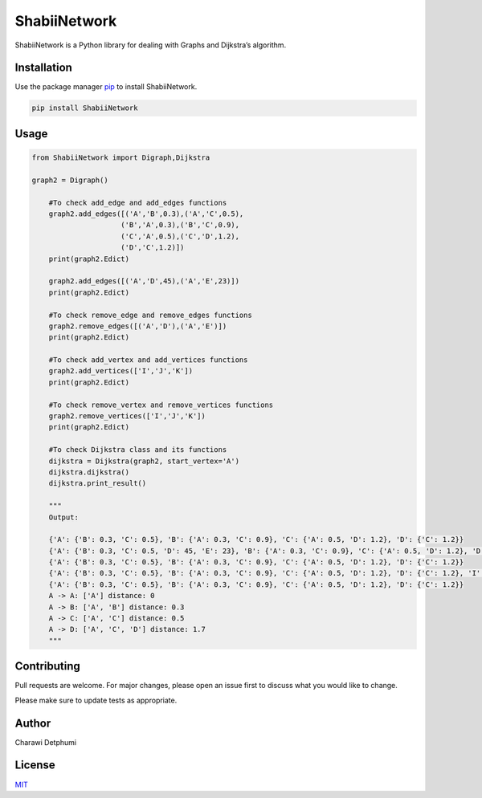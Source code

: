 ShabiiNetwork
=============

ShabiiNetwork is a Python library for dealing with Graphs and Dijkstra’s
algorithm.

Installation
------------

Use the package manager `pip <https://pip.pypa.io/en/stable/>`__ to
install ShabiiNetwork.

.. code:: bash

   pip install ShabiiNetwork

Usage
-----

.. code:: python

   from ShabiiNetwork import Digraph,Dijkstra

   graph2 = Digraph()

       #To check add_edge and add_edges functions
       graph2.add_edges([('A','B',0.3),('A','C',0.5),
                        ('B','A',0.3),('B','C',0.9),
                        ('C','A',0.5),('C','D',1.2),
                        ('D','C',1.2)])
       print(graph2.Edict)

       graph2.add_edges([('A','D',45),('A','E',23)])
       print(graph2.Edict)

       #To check remove_edge and remove_edges functions
       graph2.remove_edges([('A','D'),('A','E')])
       print(graph2.Edict)

       #To check add_vertex and add_vertices functions
       graph2.add_vertices(['I','J','K'])
       print(graph2.Edict)

       #To check remove_vertex and remove_vertices functions
       graph2.remove_vertices(['I','J','K'])
       print(graph2.Edict)

       #To check Dijkstra class and its functions
       dijkstra = Dijkstra(graph2, start_vertex='A')
       dijkstra.dijkstra()
       dijkstra.print_result()

       """
       Output:

       {'A': {'B': 0.3, 'C': 0.5}, 'B': {'A': 0.3, 'C': 0.9}, 'C': {'A': 0.5, 'D': 1.2}, 'D': {'C': 1.2}}
       {'A': {'B': 0.3, 'C': 0.5, 'D': 45, 'E': 23}, 'B': {'A': 0.3, 'C': 0.9}, 'C': {'A': 0.5, 'D': 1.2}, 'D': {'C': 1.2}}
       {'A': {'B': 0.3, 'C': 0.5}, 'B': {'A': 0.3, 'C': 0.9}, 'C': {'A': 0.5, 'D': 1.2}, 'D': {'C': 1.2}}
       {'A': {'B': 0.3, 'C': 0.5}, 'B': {'A': 0.3, 'C': 0.9}, 'C': {'A': 0.5, 'D': 1.2}, 'D': {'C': 1.2}, 'I': {}, 'J': {}, 'K': {}}
       {'A': {'B': 0.3, 'C': 0.5}, 'B': {'A': 0.3, 'C': 0.9}, 'C': {'A': 0.5, 'D': 1.2}, 'D': {'C': 1.2}}
       A -> A: ['A'] distance: 0
       A -> B: ['A', 'B'] distance: 0.3
       A -> C: ['A', 'C'] distance: 0.5
       A -> D: ['A', 'C', 'D'] distance: 1.7
       """

Contributing
------------

Pull requests are welcome. For major changes, please open an issue first
to discuss what you would like to change.

Please make sure to update tests as appropriate.

Author
------

Charawi Detphumi

License
-------

`MIT <https://choosealicense.com/licenses/mit/>`__
